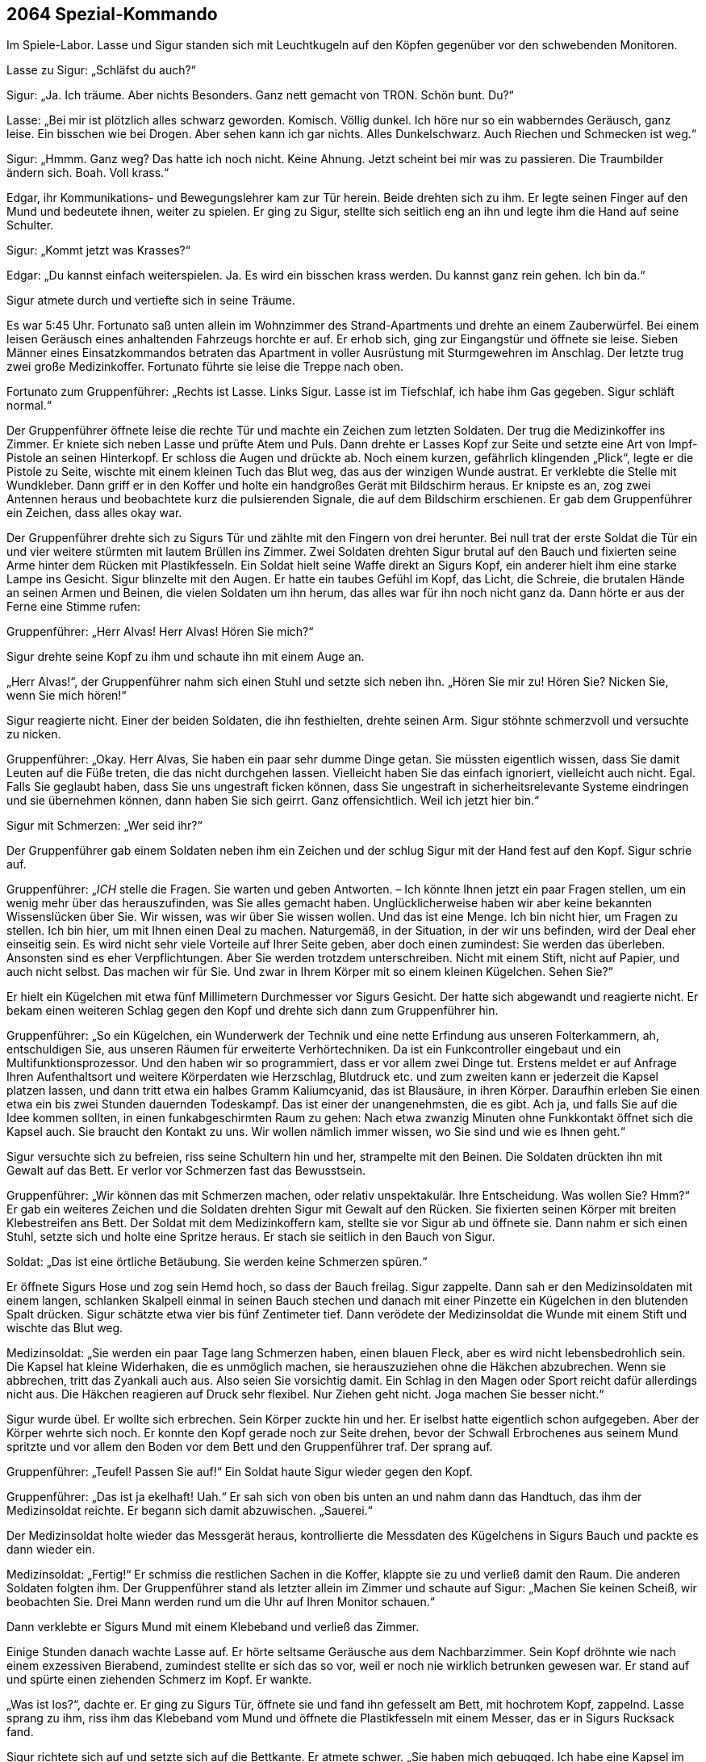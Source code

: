 == [big-number]#2064# Spezial-Kommando

[text-caps]#Im Spiele-Labor.# Lasse und Sigur standen sich mit Leuchtkugeln auf den Köpfen gegenüber vor den schwebenden Monitoren.

Lasse zu Sigur: „Schläfst du auch?“

Sigur: „Ja.
Ich träume.
Aber nichts Besonders.
Ganz nett gemacht von TRON.
Schön bunt.
Du?“

Lasse: „Bei mir ist plötzlich alles schwarz geworden.
Komisch.
Völlig dunkel.
Ich höre nur so ein wabberndes Geräusch, ganz leise.
Ein bisschen wie bei Drogen.
Aber sehen kann ich gar nichts.
Alles Dunkelschwarz.
Auch Riechen und Schmecken ist weg.“

Sigur: „Hmmm.
Ganz weg?
Das hatte ich noch nicht.
Keine Ahnung.
Jetzt scheint bei mir was zu passieren.
Die Traumbilder ändern sich.
Boah.
Voll krass.“

Edgar, ihr Kommunikations- und Bewegungslehrer kam zur Tür herein.
Beide drehten sich zu ihm.
Er legte seinen Finger auf den Mund und bedeutete ihnen, weiter zu spielen.
Er ging zu Sigur, stellte sich seitlich eng an ihn und legte ihm die Hand auf seine Schulter.

Sigur: „Kommt jetzt was Krasses?“

Edgar: „Du kannst einfach weiterspielen.
Ja.
Es wird ein bisschen krass werden.
Du kannst ganz rein gehen.
Ich bin da.“

Sigur atmete durch und vertiefte sich in seine Träume.

Es war 5:45 Uhr.
Fortunato saß unten allein im Wohnzimmer des Strand-Apartments und drehte an einem Zauberwürfel.
Bei einem leisen Geräusch eines anhaltenden Fahrzeugs horchte er auf.
Er erhob sich, ging zur Eingangstür und öffnete sie leise.
Sieben Männer eines Einsatzkommandos betraten das Apartment in voller Ausrüstung mit Sturmgewehren im Anschlag.
Der letzte trug zwei große Medizinkoffer.
Fortunato führte sie leise die Treppe nach oben.

Fortunato zum Gruppenführer: „Rechts ist Lasse.
Links Sigur.
Lasse ist im Tiefschlaf, ich habe ihm Gas gegeben.
Sigur schläft normal.“

Der Gruppenführer öffnete leise die rechte Tür und machte ein Zeichen zum letzten Soldaten. Der trug die Medizinkoffer ins Zimmer.
Er kniete sich neben Lasse und prüfte Atem und Puls.
Dann drehte er Lasses Kopf zur Seite und setzte eine Art von Impf-Pistole an seinen Hinterkopf.
Er schloss die Augen und drückte ab.
Noch einem kurzen, gefährlich klingenden „Plick“, legte er die Pistole zu Seite, wischte mit einem kleinen Tuch das Blut weg, das aus der winzigen Wunde austrat.
Er verklebte die Stelle mit Wundkleber.
Dann griff er in den Koffer und holte ein handgroßes Gerät mit Bildschirm heraus.
Er knipste es an, zog zwei Antennen heraus und beobachtete kurz die pulsierenden Signale, die auf dem Bildschirm erschienen.
Er gab dem Gruppenführer ein Zeichen, dass alles okay war.

Der Gruppenführer drehte sich zu Sigurs Tür und zählte mit den Fingern von drei herunter.
Bei null trat der erste Soldat die Tür ein und vier weitere stürmten mit lautem Brüllen ins Zimmer.
Zwei Soldaten drehten Sigur brutal auf den Bauch und fixierten seine Arme hinter dem Rücken mit Plastikfesseln.
Ein Soldat hielt seine Waffe direkt an Sigurs Kopf, ein anderer hielt ihm eine starke Lampe ins Gesicht.
Sigur blinzelte mit den Augen.
Er hatte ein taubes Gefühl im Kopf, das Licht, die Schreie, die brutalen Hände an seinen Armen und Beinen, die vielen Soldaten um ihn herum, das alles war für ihn noch nicht ganz da.
Dann hörte er aus der Ferne eine Stimme rufen:

Gruppenführer: „Herr Alvas!
Herr Alvas!
Hören Sie mich?“

Sigur drehte seine Kopf zu ihm und schaute ihn mit einem Auge an.

„Herr Alvas!“, der Gruppenführer nahm sich einen Stuhl und setzte sich neben ihn.
„Hören Sie mir zu!
Hören Sie?
Nicken Sie, wenn Sie mich hören!“

Sigur reagierte nicht.
Einer der beiden Soldaten, die ihn festhielten, drehte seinen Arm.
Sigur stöhnte schmerzvoll und versuchte zu nicken.

Gruppenführer: „Okay.
Herr Alvas, Sie haben ein paar sehr dumme Dinge getan.
Sie müssten eigentlich wissen, dass Sie damit Leuten auf die Füße treten, die das nicht durchgehen lassen.
Vielleicht haben Sie das einfach ignoriert, vielleicht auch nicht.
Egal.
Falls Sie geglaubt haben, dass Sie uns ungestraft ficken können, dass Sie ungestraft in sicherheitsrelevante Systeme eindringen und sie übernehmen können, dann haben Sie sich geirrt.
Ganz offensichtlich.
Weil ich jetzt hier bin.“

Sigur mit Schmerzen: „Wer seid ihr?“

Der Gruppenführer gab einem Soldaten neben ihm ein Zeichen und der schlug Sigur mit der Hand fest auf den Kopf.
Sigur schrie auf.

Gruppenführer: „_ICH_ stelle die Fragen.
Sie warten und geben Antworten.
– Ich könnte Ihnen jetzt ein paar Fragen stellen, um ein wenig mehr über das herauszufinden, was Sie alles gemacht haben.
Unglücklicherweise haben wir aber keine bekannten Wissenslücken über Sie.
Wir wissen, was wir über Sie wissen wollen.
Und das ist eine Menge.
Ich bin nicht hier, um Fragen zu stellen.
Ich bin hier, um mit Ihnen einen Deal zu machen.
Naturgemäß, in der Situation, in der wir uns befinden, wird der Deal eher einseitig sein.
Es wird nicht sehr viele Vorteile auf Ihrer Seite geben, aber doch einen zumindest:
Sie werden das überleben.
Ansonsten sind es eher Verpflichtungen.
Aber Sie werden trotzdem unterschreiben.
Nicht mit einem Stift, nicht auf Papier, und auch nicht selbst.
Das machen wir für Sie.
Und zwar in Ihrem Körper mit so einem kleinen Kügelchen.
Sehen Sie?“

Er hielt ein Kügelchen mit etwa fünf Millimetern Durchmesser vor Sigurs Gesicht.
Der hatte sich abgewandt und reagierte nicht.
Er bekam einen weiteren Schlag gegen den Kopf und drehte sich dann zum Gruppenführer hin.

Gruppenführer: „So ein Kügelchen, ein Wunderwerk der Technik und eine nette Erfindung aus unseren Folterkammern, ah, entschuldigen Sie, aus unseren Räumen für erweiterte Verhörtechniken.
Da ist ein Funkcontroller eingebaut und ein Multifunktionsprozessor.
Und den haben wir so programmiert, dass er vor allem zwei Dinge tut.
Erstens meldet er auf Anfrage Ihren Aufenthaltsort und weitere Körperdaten wie Herzschlag, Blutdruck etc.
und zum zweiten kann er jederzeit die Kapsel platzen lassen, und dann tritt etwa ein halbes Gramm Kaliumcyanid, das ist Blausäure, in ihren Körper.
Daraufhin erleben Sie einen etwa ein bis zwei Stunden dauernden Todeskampf.
Das ist einer der unangenehmsten, die es gibt.
Ach ja, und falls Sie auf die Idee kommen sollten, in einen funkabgeschirmten Raum zu gehen: Nach etwa zwanzig Minuten ohne Funkkontakt öffnet sich die Kapsel auch.
Sie braucht den Kontakt zu uns.
Wir wollen nämlich immer wissen, wo Sie sind und wie es Ihnen geht.“

Sigur versuchte sich zu befreien, riss seine Schultern hin und her, strampelte mit den Beinen.
Die Soldaten drückten ihn mit Gewalt auf das Bett.
Er verlor vor Schmerzen fast das Bewusstsein.

Gruppenführer: „Wir können das mit Schmerzen machen, oder relativ unspektakulär.
Ihre Entscheidung.
Was wollen Sie?
Hmm?“ Er gab ein weiteres Zeichen und die Soldaten drehten Sigur mit Gewalt auf den Rücken.
Sie fixierten seinen Körper mit breiten Klebestreifen ans Bett.
Der Soldat mit dem Medizinkoffern kam, stellte sie vor Sigur ab und öffnete sie.
Dann nahm er sich einen Stuhl, setzte sich und holte eine Spritze heraus.
Er stach sie seitlich in den Bauch von Sigur.

Soldat: „Das ist eine örtliche Betäubung.
Sie werden keine Schmerzen spüren.“

Er öffnete Sigurs Hose und zog sein Hemd hoch, so dass der Bauch freilag.
Sigur zappelte.
Dann sah er den Medizinsoldaten mit einem langen, schlanken Skalpell einmal in seinen Bauch stechen und danach mit einer Pinzette ein Kügelchen in den blutenden Spalt drücken.
Sigur schätzte etwa vier bis fünf Zentimeter tief.
Dann verödete der Medizinsoldat die Wunde mit einem Stift und wischte das Blut weg.

Medizinsoldat: „Sie werden ein paar Tage lang Schmerzen haben, einen blauen Fleck, aber es wird nicht lebensbedrohlich sein.
Die Kapsel hat kleine Widerhaken, die es unmöglich machen, sie herauszuziehen ohne die Häkchen abzubrechen.
Wenn sie abbrechen, tritt das Zyankali auch aus.
Also seien Sie vorsichtig damit.
Ein Schlag in den Magen oder Sport reicht dafür allerdings nicht aus.
Die Häkchen reagieren auf Druck sehr flexibel.
Nur Ziehen geht nicht.
Joga machen Sie besser nicht.“

Sigur wurde übel.
Er wollte sich erbrechen.
Sein Körper zuckte hin und her.
Er iselbst hatte eigentlich schon aufgegeben.
Aber der Körper wehrte sich noch.
Er konnte den Kopf gerade noch zur Seite drehen, bevor der Schwall Erbrochenes aus seinem Mund spritzte und vor allem den Boden vor dem Bett und den Gruppenführer traf.
Der sprang auf.

Gruppenführer: „Teufel!
Passen Sie auf!“
Ein Soldat haute Sigur wieder gegen den Kopf.

Gruppenführer: „Das ist ja ekelhaft!
Uah.“
Er sah sich von oben bis unten an und nahm dann das Handtuch, das ihm der Medizinsoldat reichte.
Er begann sich damit abzuwischen.
„Sauerei.“

Der Medizinsoldat holte wieder das Messgerät heraus, kontrollierte die Messdaten des Kügelchens in Sigurs Bauch und packte es dann wieder ein.

Medizinsoldat: „Fertig!“ Er schmiss die restlichen Sachen in die Koffer, klappte sie zu und verließ damit den Raum.
Die anderen Soldaten folgten ihm.
Der Gruppenführer stand als letzter allein im Zimmer und schaute auf Sigur:
„Machen Sie keinen Scheiß, wir beobachten Sie.
Drei Mann werden rund um die Uhr auf Ihren Monitor schauen.“

Dann verklebte er Sigurs Mund mit einem Klebeband und verließ das Zimmer.

Einige Stunden danach wachte Lasse auf.
Er hörte seltsame Geräusche aus dem Nachbarzimmer.
Sein Kopf dröhnte wie nach einem exzessiven Bierabend, zumindest stellte er sich das so vor, weil er noch nie wirklich betrunken gewesen war.
Er stand auf und spürte einen ziehenden Schmerz im Kopf.
Er wankte.

„Was ist los?“, dachte er.
Er ging zu Sigurs Tür, öffnete sie und fand ihn gefesselt am Bett, mit hochrotem Kopf, zappelnd.
Lasse sprang zu ihm, riss ihm das Klebeband vom Mund und öffnete die Plastikfesseln mit einem Messer, das er in Sigurs Rucksack fand.

Sigur richtete sich auf und setzte sich auf die Bettkante.
Er atmete schwer.
„Sie haben mich gebugged.
Ich habe eine Kapsel im Bauch.
Sie haben gesagt, es wäre Zyankali drin.“

Lasse: „Oh, shit.
Gott, nein.
Er setzte sich neben ihn.
Nein, nein, nein.
Wer war das?“

Sigur: „Ein Swat-Team mit Mediziner: fünf bis acht Leute.
Ich weiß nicht mehr.
Es war wie im Film.“

Lasse: „Aber sie haben dich nicht mitgenommen!“

Sigur: „Nein, anscheinend nicht.“

Sie hörten ein leises Wimmern vom unteren Stockwerk.
Beide horchten auf.

Lasse: „Wo ist eigentlich Fortunato?
War der dabei?“

Sigur: „Sicher.
Aber ich habe ihn nicht gesehen.“

Lasse schaute vorsichtig um die Ecke, die Treppe hinunter ins Wohnzimmer.
Auf einem der Sessel lag Fortunato, gefesselt an Händen und Füßen, mit Klebeband über dem Mund und ähnlich rotem Kopf wie Sigur.
Lasse lief hin und befreite ihn.
Fortunato ließ sich in den Sessel sinken und rieb sich seine Arme.
Sigur kam hinzu, und so saß die Runde wie am Abend zuvor um den Wohnzimmertisch.

Fortunato, schwer atmend: „Mit euch erlebt man Sachen!“

Lasse und Sigur schauten sich an.
Sigur schloss die Augen, schüttelte leicht den Kopf und zischte zu Lasse: „Ich will nur raus hier.“
Lasse nickte.

Fortunato: „Ich hatte fünf Jahre keine Razzia!
Ich kenne Leute hier.
Niemand macht eine Razzia bei mir.
Das waren US-Amerikaner.“

Lasse: „Das war keine Razzia.
Das war eine Geheimdienstaktion.“
Er und Fortunato schauten sich an.
Lasse blickte auf die Wohnzimmeruhr.
„12:15 Uhr.
Shit.
Unser Flieger ist weg.“

Fortunato: „Wann ist er gegangen?“

Lasse: „Er geht 12:35 Uhr raus.“

Fortunato: „Wollt ihr noch fliegen?
Wollt ihr raus hier?
Das ginge noch.“

„Ja, raus hier“, meinte Sigur mit dunklem Gesicht.

Lasse: „Aber es reicht eh nicht.
Wir müssen hinfahren und einchecken und ...“

Fortunato: „Der Flughafen ist hier gleich um die Ecke, 30 Minuten.
Ich verschiebe den Abflug um eine Stunde.
Dann müsst ihr euch nicht beeilen.“

Lasse schaute ihn an.
Sigur nickte und Fortuanto griff zum Telefon und telefonierte mit drei verschiedenen Stellen.

Fortunato: „Taxi kommt in 10 Minuten.
Jungs, ist mit euch alles in Ordnung?
Du siehst fertig aus, Sigur.“

Sigur: „Alles okay.
Ich hole meine Sachen.“

10 Minuten später hupte das Taxi vor der Tür, Lasse und Sigur verließen das Apartment mit ihren Rucksäcken auf dem Rücken.
Lasse drehte sich um und winkte kurz.

Fortunato ließ sich in einen Sessel fallen und atmete durch: „So eine Aufregung!
Das ist immer so mit den Gringos.“
Er schüttelte den Kopf.
„Jetzt erst einmal eine Mate und dann im Shop nachschauen, was inzwischen passiert ist.“
Er schnappte sich sein Tablet und rief erstaunt: „Hej!
622 Bitcoins!
Seit gestern Nachmittag.
Wow!
Das Ding läuft.“

Er atmete noch einmal tief durch und gab das Passwort für seinen Bitcoin-Tresor ein.

/// Im Spielzimmer ///

Edgar nahm die Hand von Sigurs Schulter und verließ wortlos den Raum.
